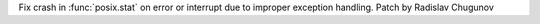 Fix crash in :func:`posix.stat` on error or interrupt due to improper exception handling. Patch by Radislav Chugunov
